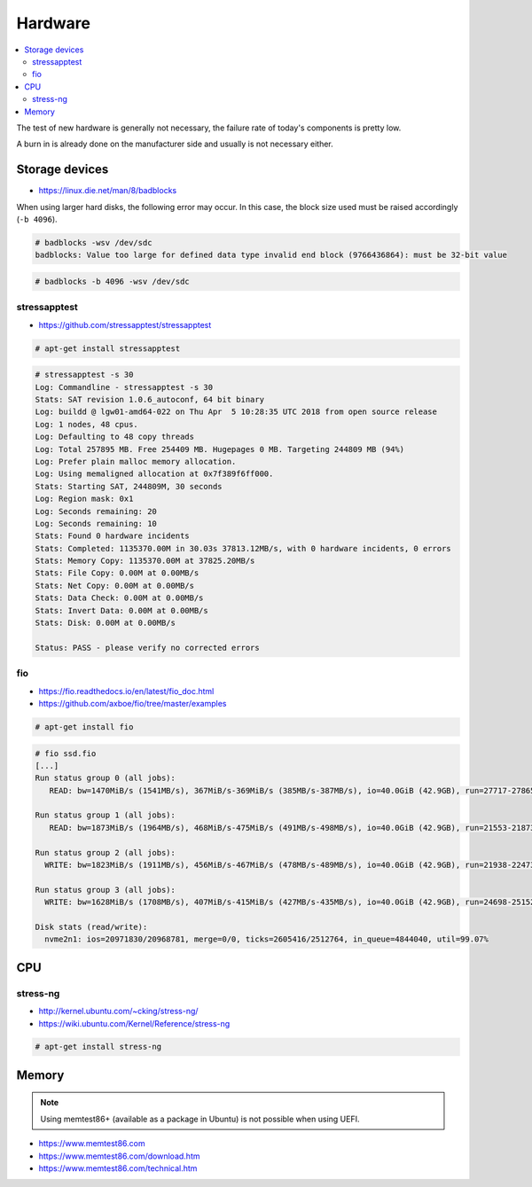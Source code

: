 ========
Hardware
========

.. contents::
   :local:

The test of new hardware is generally not necessary, the failure rate of today's components is pretty low.

A burn in is already done on the manufacturer side and usually is not necessary either.

Storage devices
===============

* https://linux.die.net/man/8/badblocks

When using larger hard disks, the following error may occur. In this case, the block size used must be
raised accordingly (``-b 4096``).

.. code-block:: console

   # badblocks -wsv /dev/sdc
   badblocks: Value too large for defined data type invalid end block (9766436864): must be 32-bit value

.. code-block:: console

   # badblocks -b 4096 -wsv /dev/sdc

stressapptest
-------------

* https://github.com/stressapptest/stressapptest

.. code-block:: console

   # apt-get install stressapptest

.. code-block:: console

   # stressapptest -s 30
   Log: Commandline - stressapptest -s 30
   Stats: SAT revision 1.0.6_autoconf, 64 bit binary
   Log: buildd @ lgw01-amd64-022 on Thu Apr  5 10:28:35 UTC 2018 from open source release
   Log: 1 nodes, 48 cpus.
   Log: Defaulting to 48 copy threads
   Log: Total 257895 MB. Free 254409 MB. Hugepages 0 MB. Targeting 244809 MB (94%)
   Log: Prefer plain malloc memory allocation.
   Log: Using memaligned allocation at 0x7f389f6ff000.
   Stats: Starting SAT, 244809M, 30 seconds
   Log: Region mask: 0x1
   Log: Seconds remaining: 20
   Log: Seconds remaining: 10
   Stats: Found 0 hardware incidents
   Stats: Completed: 1135370.00M in 30.03s 37813.12MB/s, with 0 hardware incidents, 0 errors
   Stats: Memory Copy: 1135370.00M at 37825.20MB/s
   Stats: File Copy: 0.00M at 0.00MB/s
   Stats: Net Copy: 0.00M at 0.00MB/s
   Stats: Data Check: 0.00M at 0.00MB/s
   Stats: Invert Data: 0.00M at 0.00MB/s
   Stats: Disk: 0.00M at 0.00MB/s

   Status: PASS - please verify no corrected errors

fio
---

* https://fio.readthedocs.io/en/latest/fio_doc.html
* https://github.com/axboe/fio/tree/master/examples

.. code-block:: console

   # apt-get install fio

.. code-block:: ini
   :caption: ssd.fio

   [global]
   bs=4k
   ioengine=libaio
   iodepth=16
   size=10g
   direct=1
   runtime=60
   filename=/dev/nvme2n1
   numjobs=4

   [seq-read]
   rw=read
   stonewall

   [rand-read]
   rw=randread
   stonewall

   [seq-write]
   rw=write
   stonewall

   [rand-write]
   rw=randwrite
   stonewall

.. code-block:: console

   # fio ssd.fio
   [...]
   Run status group 0 (all jobs):
      READ: bw=1470MiB/s (1541MB/s), 367MiB/s-369MiB/s (385MB/s-387MB/s), io=40.0GiB (42.9GB), run=27717-27865msec

   Run status group 1 (all jobs):
      READ: bw=1873MiB/s (1964MB/s), 468MiB/s-475MiB/s (491MB/s-498MB/s), io=40.0GiB (42.9GB), run=21553-21873msec

   Run status group 2 (all jobs):
     WRITE: bw=1823MiB/s (1911MB/s), 456MiB/s-467MiB/s (478MB/s-489MB/s), io=40.0GiB (42.9GB), run=21938-22473msec

   Run status group 3 (all jobs):
     WRITE: bw=1628MiB/s (1708MB/s), 407MiB/s-415MiB/s (427MB/s-435MB/s), io=40.0GiB (42.9GB), run=24698-25152msec

   Disk stats (read/write):
     nvme2n1: ios=20971830/20968781, merge=0/0, ticks=2605416/2512764, in_queue=4844040, util=99.07%

CPU
===

stress-ng
---------

* http://kernel.ubuntu.com/~cking/stress-ng/
* https://wiki.ubuntu.com/Kernel/Reference/stress-ng

.. code-block:: console

   # apt-get install stress-ng

Memory
======

.. note::

   Using memtest86+ (available as a package in Ubuntu) is not possible when using UEFI.

* https://www.memtest86.com
* https://www.memtest86.com/download.htm
* https://www.memtest86.com/technical.htm
